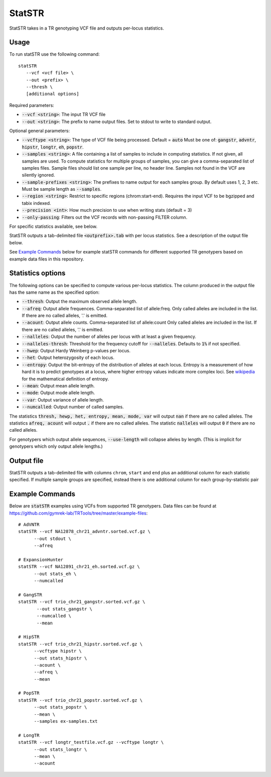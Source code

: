 .. overview_directive
.. |statSTR overview| replace:: StatSTR takes in a TR genotyping VCF file and outputs per-locus statistics.
.. overview_directive_done


StatSTR
=======

|statSTR overview|

Usage
-----
To run statSTR use the following command::

   statSTR
      --vcf <vcf file> \
      --out <prefix> \
      --thresh \
      [additional options]

Required parameters:

* :code:`--vcf <string>`: The input TR VCF file
* :code:`--out <string>`: The prefix to name output files. Set to stdout to write to standard output.

Optional general parameters:

* :code:`--vcftype <string>`: The type of VCF file being processed. Default = :code:`auto` Must be one of: :code:`gangstr`, :code:`advntr`, :code:`hipstr`, :code:`longtr`, :code:`eh`, :code:`popstr`.
* :code:`--samples <string>`: A file containing a list of samples to include in computing statistics. If not given, all samples are used. To compute statistics for multiple groups of samples, you can give a comma-separated list of samples files. Sample files should list one sample per line, no header line. Samples not found in the VCF are silently ignored.
* :code:`--sample-prefixes <string>`: The prefixes to name output for each samples group. By default uses 1, 2, 3 etc. Must be sample length as :code:`--samples`.
* :code:`--region <string>`: Restrict to specific regions (chrom:start-end). Requires the input VCF to be bgzipped and tabix indexed.
* :code:`--precision <int>`: How much precision to use when writing stats (default = 3)
* :code:`--only-passing`: Filters out the VCF records with non-passing FILTER column.

For specific statistics available, see below.

StatSTR outputs a tab-delimited file :code:`<outprefix>.tab` with per locus statistics. See a description of the output file below.

See `Example Commands`_ below for example statSTR commands for different supported TR genotypers based on example data files in this repository.

Statistics options
------------------

The following options can be specified to compute various per-locus statistics. The column
produced in the output file has the same name as the specified option:

* :code:`--thresh`: Output the maximum observed allele length.
* :code:`--afreq`: Output allele frequences. Comma-separated list of allele:freq.
  Only called alleles are included in the list. If there are no called alleles, '.' is emitted.
* :code:`--acount`: Output allele counts. Comma-separated list of allele:count
  Only called alleles are included in the list. If there are no called alleles, '.' is emitted.
* :code:`--nalleles`: Output the number of alleles per locus with at least a given frequency.
* :code:`--nalleles-thresh`: Threshold for the frequency cutoff for :code:`--nalleles`. Defaults to :code:`1%` if not specified.
* :code:`--hwep`: Output Hardy Weinberg p-values per locus.
* :code:`--het`: Output heterozygosity of each locus.
* :code:`--entropy`: Output the bit-entropy of the distribution of alleles at each locus.
  Entropy is a measurement of how hard it is to predict genotypes at a locus, where higher
  entropy values indicate more complex loci. See
  `wikipedia <https://en.wikipedia.org/wiki/Information_content>`_ for the mathematical definition
  of entropy.
* :code:`--mean`: Output mean allele length.
* :code:`--mode`: Output mode allele length.
* :code:`--var`: Output variance of allele length.
* :code:`--numcalled`: Output number of called samples.

The statistics :code:`thresh, hewp, het, entropy, mean, mode, var` will output :code:`nan` if there are no called alleles.
The statistics :code:`afreq, acount` will output :code:`.` if there are no called alleles.
The statistic :code:`nalleles` will output :code:`0` if there are no called alleles.

For genotypers which output allele sequences, :code:`--use-length` will collapse alleles by length.
(This is implicit for genotypers which only output allele lengths.)

Output file
-----------

StatSTR outputs a tab-delimited file with columns ``chrom``, ``start`` and ``end`` plus an additional column for each statistic specified.
If multiple sample groups are specified, instead there is one additional column for each group-by-statistic pair

Example Commands
----------------

Below are :code:`statSTR` examples using VCFs from supported TR genotypers. Data files can be found at https://github.com/gymrek-lab/TRTools/tree/master/example-files::

  # AdVNTR
  statSTR --vcf NA12878_chr21_advntr.sorted.vcf.gz \
        --out stdout \
        --afreq

  # ExpansionHunter
  statSTR --vcf NA12891_chr21_eh.sorted.vcf.gz \
        --out stats_eh \
        --numcalled

  # GangSTR
  statSTR --vcf trio_chr21_gangstr.sorted.vcf.gz \
         --out stats_gangstr \
         --numcalled \
         --mean

  # HipSTR
  statSTR --vcf trio_chr21_hipstr.sorted.vcf.gz \
        --vcftype hipstr \
        --out stats_hipstr \
        --acount \
        --afreq \
        --mean

  # PopSTR
  statSTR --vcf trio_chr21_popstr.sorted.vcf.gz \
        --out stats_popstr \
        --mean \
        --samples ex-samples.txt

  # LongTR
  statSTR --vcf longtr_testfile.vcf.gz --vcftype longtr \
        --out stats_longtr \
        --mean \
        --acount
